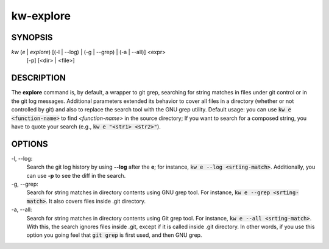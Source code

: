 ==========
kw-explore
==========

.. _explore-doc:

SYNOPSIS
========
*kw* (*e* | *explore*) [(-l | --log) | (-g | --grep) | (-a | --all)] <expr>
                       [-p] [<dir> | <file>]

DESCRIPTION
===========
The **explore** command is, by default, a wrapper to git grep, searching for
string matches in files under git control or in the git log messages.
Additional parameters extended its behavior to cover all files in a directory
(whether or not controlled by git) and also to replace the search tool with the
GNU grep utility. Default usage: you can use :code:`kw e <function-name>` to
find *<function-name>* in the source directory; If you want to search for a
composed string, you have to quote your search (e.g.,
:code:`kw e "<str1> <str2>"`).

OPTIONS
=======
-l, \--log:
  Search the git log history by using **--log** after the **e**; for
  instance, :code:`kw e --log <srting-match>`. Additionally, you can use **-p**
  to see the diff in the search.

-g, \--grep:
  Search for string matches in directory contents using GNU grep
  tool. For instance, :code:`kw e --grep <srting-match>`. It also covers files
  inside .git directory.

-a, \--all:
  Search for string matches in directory contents using Git grep
  tool. For instance, :code:`kw e --all <srting-match>`. With this, the search
  ignores files inside .git, except if it is called inside .git directory. In
  other words, if you use this option you going feel that :code:`git grep` is
  first used, and then GNU grep.
